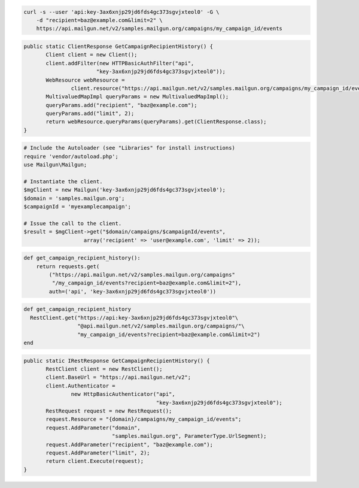 
.. code-block:: bash

    curl -s --user 'api:key-3ax6xnjp29jd6fds4gc373sgvjxteol0' -G \
	-d "recipient=baz@example.com&limit=2" \
	https://api.mailgun.net/v2/samples.mailgun.org/campaigns/my_campaign_id/events

.. code-block:: java

 public static ClientResponse GetCampaignRecipientHistory() {
 	Client client = new Client();
 	client.addFilter(new HTTPBasicAuthFilter("api",
 			"key-3ax6xnjp29jd6fds4gc373sgvjxteol0"));
 	WebResource webResource =
 		client.resource("https://api.mailgun.net/v2/samples.mailgun.org/campaigns/my_campaign_id/events");
 	MultivaluedMapImpl queryParams = new MultivaluedMapImpl();
 	queryParams.add("recipient", "baz@example.com");
 	queryParams.add("limit", 2);
 	return webResource.queryParams(queryParams).get(ClientResponse.class);
 }

.. code-block:: php

  # Include the Autoloader (see "Libraries" for install instructions)
  require 'vendor/autoload.php';
  use Mailgun\Mailgun;

  # Instantiate the client.
  $mgClient = new Mailgun('key-3ax6xnjp29jd6fds4gc373sgvjxteol0');
  $domain = 'samples.mailgun.org';
  $campaignId = 'myexamplecampaign';

  # Issue the call to the client.
  $result = $mgClient->get("$domain/campaigns/$campaignId/events", 
                     array('recipient' => 'user@example.com', 'limit' => 2));

.. code-block:: py

 def get_campaign_recipient_history():
     return requests.get(
         ("https://api.mailgun.net/v2/samples.mailgun.org/campaigns"
          "/my_campaign_id/events?recipient=baz@example.com&limit=2"),
         auth=('api', 'key-3ax6xnjp29jd6fds4gc373sgvjxteol0'))

.. code-block:: rb

 def get_campaign_recipient_history
   RestClient.get("https://api:key-3ax6xnjp29jd6fds4gc373sgvjxteol0"\
                  "@api.mailgun.net/v2/samples.mailgun.org/campaigns/"\
                  "my_campaign_id/events?recipient=baz@example.com&limit=2")
 end

.. code-block:: csharp

 public static IRestResponse GetCampaignRecipientHistory() {
 	RestClient client = new RestClient();
 	client.BaseUrl = "https://api.mailgun.net/v2";
 	client.Authenticator =
 		new HttpBasicAuthenticator("api",
 		                           "key-3ax6xnjp29jd6fds4gc373sgvjxteol0");
 	RestRequest request = new RestRequest();
 	request.Resource = "{domain}/campaigns/my_campaign_id/events";
 	request.AddParameter("domain",
 	                     "samples.mailgun.org", ParameterType.UrlSegment);
 	request.AddParameter("recipient", "baz@example.com");
 	request.AddParameter("limit", 2);
 	return client.Execute(request);
 }

